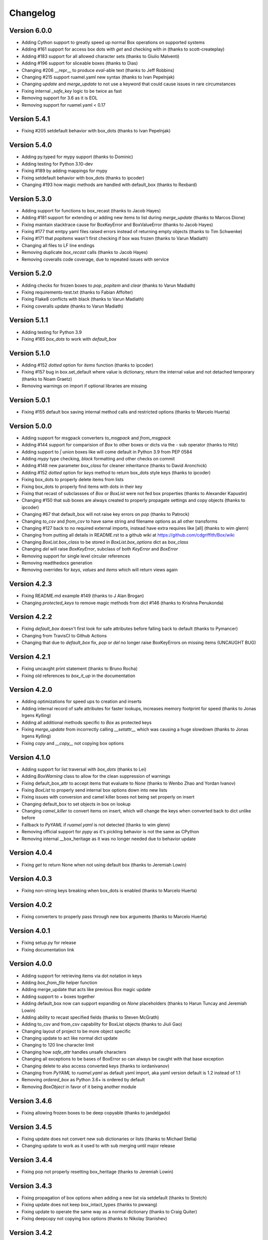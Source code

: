 Changelog
=========

Version 6.0.0
-------------

* Adding Cython support to greatly speed up normal Box operations on supported systems
* Adding #161 support for access box dots with `get` and checking with `in` (thanks to scott-createplay)
* Adding #183 support for all allowed character sets (thanks to Giulio Malventi)
* Adding #196 support for sliceable boxes (thanks to Dias)
* Changing #208 __repr__ to produce `eval`-able text (thanks to Jeff Robbins)
* Changing #215 support ruamel.yaml new syntax (thanks to Ivan Pepelnjak)
* Changing `update` and `merge_update` to not use a keyword that could cause issues in rare circumstances
* Fixing internal `_safe_key` logic to be twice as fast
* Removing support for 3.6 as it is EOL
* Removing support for ruamel.yaml < 0.17

Version 5.4.1
-------------

* Fixing #205 setdefault behavior with box_dots (thanks to  Ivan Pepelnjak)

Version 5.4.0
-------------

* Adding py.typed for mypy support (thanks to Dominic)
* Adding testing for Python 3.10-dev
* Fixing #189 by adding mappings for mypy
* Fixing setdefault behavior with box_dots (thanks to ipcoder)
* Changing #193 how magic methods are handled with default_box (thanks to Rexbard)


Version 5.3.0
-------------

* Adding support for functions to box_recast (thanks to Jacob Hayes)
* Adding #181 support for extending or adding new items to list during `merge_update`  (thanks to Marcos Dione)
* Fixing maintain stacktrace cause for BoxKeyError and BoxValueError (thanks to Jacob Hayes)
* Fixing #177 that emtpy yaml files raised errors instead of returning empty objects (thanks to Tim Schwenke)
* Fixing #171 that `popitems` wasn't first checking if box was frozen (thanks to Varun Madiath)
* Changing all files to LF line endings
* Removing duplicate `box_recast` calls (thanks to Jacob Hayes)
* Removing coveralls code coverage, due to repeated issues with service

Version 5.2.0
-------------

* Adding checks for frozen boxes to `pop`, `popitem` and `clear` (thanks to Varun Madiath)
* Fixing requirements-test.txt (thanks to Fabian Affolter)
* Fixing Flake8 conflicts with black (thanks to Varun Madiath)
* Fixing coveralls update (thanks to Varun Madiath)

Version 5.1.1
-------------

* Adding testing for Python 3.9
* Fixing #165 `box_dots` to work with `default_box`

Version 5.1.0
-------------

* Adding #152 `dotted` option for `items` function (thanks to ipcoder)
* Fixing #157 bug in box.set_default where value is dictionary, return the internal value and not detached temporary (thanks to Noam Graetz)
* Removing warnings on import if optional libraries are missing

Version 5.0.1
-------------

* Fixing #155 default box saving internal method calls and restricted options (thanks to Marcelo Huerta)

Version 5.0.0
-------------

* Adding support for msgpack converters `to_msgpack` and `from_msgpack`
* Adding #144 support for comparision of `Box` to other boxes or dicts via the `-` sub operator (thanks to Hitz)
* Adding support to `|` union boxes like will come default in Python 3.9 from PEP 0584
* Adding `mypy` type checking, `black` formatting and other checks on commit
* Adding #148 new parameter `box_class` for cleaner inheritance (thanks to David Aronchick)
* Adding #152 `dotted` option for `keys` method to return box_dots style keys (thanks to ipcoder)
* Fixing box_dots to properly delete items from lists
* Fixing box_dots to properly find items with dots in their key
* Fixing that recast of subclassses of `Box` or `BoxList` were not fed box properties (thanks to Alexander Kapustin)
* Changing #150 that sub boxes are always created to properly propagate settings and copy objects (thanks to ipcoder)
* Changing #67 that default_box will not raise key errors on `pop` (thanks to Patrock)
* Changing `to_csv` and `from_csv` to have same string and filename options as all other transforms
* Changing #127 back to no required external imports, instead have extra requires like [all] (thanks to wim glenn)
* Changing from putting all details in README.rst to a github wiki at https://github.com/cdgriffith/Box/wiki
* Changing `BoxList.box_class` to be stored in `BoxList.box_options` dict as `box_class`
* Changing `del` will raise `BoxKeyError`, subclass of both `KeyError` and `BoxError`
* Removing support for single level circular references
* Removing readthedocs generation
* Removing overrides for `keys`, `values` and `items` which will return views again

Version 4.2.3
-------------

* Fixing README.md example #149 (thanks to J Alan Brogan)
* Changing `protected_keys` to remove magic methods from dict #146 (thanks to Krishna Penukonda)

Version 4.2.2
-------------

* Fixing `default_box` doesn't first look for safe attributes before falling back to default (thanks to Pymancer)
* Changing from TravisCI to Github Actions
* Changing that due to `default_box` fix, `pop` or `del` no longer raise BoxKeyErrors on missing items (UNCAUGHT BUG)

Version 4.2.1
-------------

* Fixing uncaught print statement (thanks to Bruno Rocha)
* Fixing old references to `box_it_up` in the documentation


Version 4.2.0
-------------

* Adding optimizations for speed ups to creation and inserts
* Adding internal record of safe attributes for faster lookups, increases memory footprint for speed (thanks to Jonas Irgens Kylling)
* Adding all additional methods specific to `Box` as protected keys
* Fixing `merge_update` from incorrectly calling `__setattr__` which was causing a huge slowdown (thanks to Jonas Irgens Kylling)
* Fixing `copy` and `__copy__` not copying box options


Version 4.1.0
-------------

* Adding support for list traversal with `box_dots` (thanks to Lei)
* Adding `BoxWarning` class to allow for the clean suppression of warnings
* Fixing default_box_attr to accept items that evaluate to `None` (thanks to Wenbo Zhao and Yordan Ivanov)
* Fixing `BoxList` to properly send internal box options down into new lists
* Fixing issues with conversion and camel killer boxes not being set properly on insert
* Changing default_box to set objects in box on lookup
* Changing `camel_killer` to convert items on insert, which will change the keys when converted back to dict unlike before
* Fallback to `PyYAML` if `ruamel.yaml` is not detected (thanks to wim glenn)
* Removing official support for `pypy` as it's pickling behavior is not the same as CPython
* Removing internal __box_heritage as it was no longer needed due to behavior update

Version 4.0.4
-------------

* Fixing `get` to return None when not using default box (thanks to Jeremiah Lowin)

Version 4.0.3
-------------

* Fixing non-string keys breaking when box_dots is enabled (thanks to Marcelo Huerta)

Version 4.0.2
-------------

* Fixing converters to properly pass through new box arguments (thanks to Marcelo Huerta)

Version 4.0.1
-------------

* Fixing setup.py for release
* Fixing documentation link

Version 4.0.0
-------------

* Adding support for retrieving items via dot notation in keys
* Adding `box_from_file` helper function
* Adding merge_update that acts like previous Box magic update
* Adding support to `+` boxes together
* Adding default_box now can support expanding on `None` placeholders (thanks to Harun Tuncay and Jeremiah Lowin)
* Adding ability to recast specified fields (thanks to Steven McGrath)
* Adding to_csv and from_csv capability for BoxList objects (thanks to Jiuli Gao)
* Changing layout of project to be more object specific
* Changing update to act like normal dict update
* Changing to 120 line character limit
* Changing how `safe_attr` handles unsafe characters
* Changing all exceptions to be bases of BoxError so can always be caught with that base exception
* Changing delete to also access converted keys (thanks to iordanivanov)
* Changing from `PyYAML` to `ruamel.yaml` as default yaml import, aka yaml version default is 1.2 instead of 1.1
* Removing `ordered_box` as Python 3.6+ is ordered by default
* Removing `BoxObject` in favor of it being another module

Version 3.4.6
-------------

* Fixing allowing frozen boxes to be deep copyable (thanks to jandelgado)

Version 3.4.5
-------------

* Fixing update does not convert new sub dictionaries or lists (thanks to Michael Stella)
* Changing update to work as it used to with sub merging until major release

Version 3.4.4
-------------

* Fixing pop not properly resetting box_heritage (thanks to Jeremiah Lowin)

Version 3.4.3
-------------

* Fixing propagation of box options when adding a new list via setdefault (thanks to Stretch)
* Fixing update does not keep box_intact_types (thanks to pwwang)
* Fixing update to operate the same way as a normal dictionary (thanks to Craig Quiter)
* Fixing deepcopy not copying box options (thanks to Nikolay Stanishev)

Version 3.4.2
-------------

* Adding license, changes and authors files to source distribution

Version 3.4.1
-------------

* Fixing copy of inherited classes (thanks to pwwang)
* Fixing `get` when used with default_box

Version 3.4.0
-------------

* Adding `box_intact_types` that allows preservation of selected object types (thanks to pwwang)
* Adding limitations section to readme

Version 3.3.0
-------------

* Adding `BoxObject` (thanks to Brandon Gomes)

Version 3.2.4
-------------

* Fixing recursion issue #68 when using setdefault (thanks to sdementen)
* Fixing ordered_box would make 'ordered_box_values' internal helper as key in sub boxes

Version 3.2.3
-------------

* Fixing pickling with default box (thanks to sdementen)

Version 3.2.2
-------------

* Adding hash abilities to new frozen BoxList
* Fixing hashing returned unpredictable values (thanks to cebaa)
* Fixing update to not handle protected words correctly (thanks to deluxghost)
* Removing non-collection support for mapping and callable identification

Version 3.2.1
-------------

* Fixing pickling on python 3.7 (thanks to Martijn Pieters)
* Fixing rumel loader error (thanks to richieadler)
* Fixing frozen_box does not freeze the outermost BoxList (thanks to V.Anh Tran)

Version 3.2.0
-------------

* Adding `ordered_box` option to keep key order based on insertion (thanks to pwwang)
* Adding custom `__iter__`, `__revered__`, `pop`, `popitems`
* Fixing ordering of camel_case_killer vs default_box (thanks to Matan Rosenberg)
* Fixing non string keys not being supported correctly (thanks to Matt Wisniewski)

Version 3.1.1
-------------

* Fixing `__contains__` (thanks to Jiang Chen)
* Fixing `get` could return non box objects

Version 3.1.0
-------------

* Adding `copy` and `deepcopy` support that with return a Box object
* Adding support for customizable safe attr replacement
* Adding custom error for missing keys
* Changing that for this 3.x release, 2.6 support exists
* Fixing that a recursion loop could occur if `_box_config` was somehow removed
* Fixing pickling

Version 3.0.1
-------------

* Fixing first level recursion errors
* Fixing spelling mistakes (thanks to John Benediktsson)
* Fixing that list insert of lists did not use the original list but create an empty one

Version 3.0.0
-------------

* Adding default object abilities with `default_box` and `default_box_attr` kwargs
* Adding `from_json` and `from_yaml` functions to both `Box` and `BoxList`
* Adding `frozen_box` option
* Adding `BoxError` exception for custom errors
* Adding `conversion_box` to automatically try to find matching attributes
* Adding `camel_killer_box` that converts CamelCaseKeys to camel_case_keys
* Adding `SBox` that has `json` and `yaml` properties that map to default `to_json()` and `to_yaml()`
* Adding `box_it_up` property that will make sure all boxes are created and populated like previous version
* Adding `modify_tuples_box` option to recreate tuples with Boxes instead of dicts
* Adding `to_json` and `to_yaml` for `BoxList`
* Changing how the Box object works, to conversion on extraction
* Removing `__call__` for compatibly with django and to make more like dict object
* Removing support for python 2.6
* Removing `LightBox`
* Removing default indent for `to_json`

Version 2.2.0
-------------

* Adding support for `ruamel.yaml` (Thanks to Alexandre Decan)
* Adding Contributing and Authors files

Version 2.1.0
-------------

* Adding `.update` and `.set_default` functionality
* Adding `dir` support

Version 2.0.0
-------------

* Adding `BoxList` to allow for any `Box` to be recursively added to lists as well
* Adding `to_json` and `to_yaml` functions
* Changing `Box` original functionality to `LightBox`, `Box` now searches lists
* Changing `Box` callable to return keys, not values, and they are sorted
* Removing `tree_view` as near same can be seen with YAML


Version 1.0.0
-------------

* Initial release, copy from `reusables.Namespace`
* Original creation, 2\13\2014
